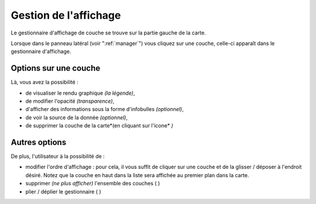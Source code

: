 .. Authors : 
.. mviewer team
.. Gwendall PETIT (Lab-STICC - CNRS UMR 6285 / DECIDE Team)

.. _display:

Gestion de l'affichage
================================

Le gestionnaire d'affichage de couche se trouve sur la partie gauche de la carte.

.. image:: ../_images/user/display/display_manager.png
              :alt: Affichage des couches
              :align: center

Lorsque dans le panneau latéral (voir ":ref:`manager`") vous cliquez sur une couche, celle-ci apparaît dans le gestionnaire d'affichage. 

Options sur une couche
---------------------------------------
Là, vous avez la possibilité :

* de visualiser le rendu graphique *(la légende)*,
* de modifier l'opacité *(transparence)*,
* d'afficher des informations sous la forme d'infobulles *(optionnel)*,
* de voir la source de la donnée *(optionnel)*,
* de supprimer la couche de la carte*(en cliquant sur l'icone* |display_remove| *)*

.. image:: ../_images/user/display/display.png
              :alt: Options sur les couches
              :align: center

.. |display_remove| image:: ../_images/user/display/display_remove.png
              :alt: Supprimer une couche
	      :width: 16 pt

Autres options
---------------------------------------

De plus, l'utilisateur à la possibilité de :

* modifier l'ordre d'affichage : pour cela, il vous suffit de cliquer sur une couche et de la glisser / déposer à l'endroit désiré. Notez que la couche en haut dans la liste sera affichée au premier plan dans la carte.
* supprimer *(ne plus afficher)* l'ensemble des couches ( |display_trash| )
* plier / déplier le gestionnaire ( |display_unfold| )


.. |display_trash| image:: ../_images/user/display/display_trash.png
              :alt: Supprimer l'ensemble des couches
	      :width: 16 pt

.. |display_unfold| image:: ../_images/user/display/display_unfold.png
              :alt: Plier ou déplier le gestionnaire
	      :width: 16 pt